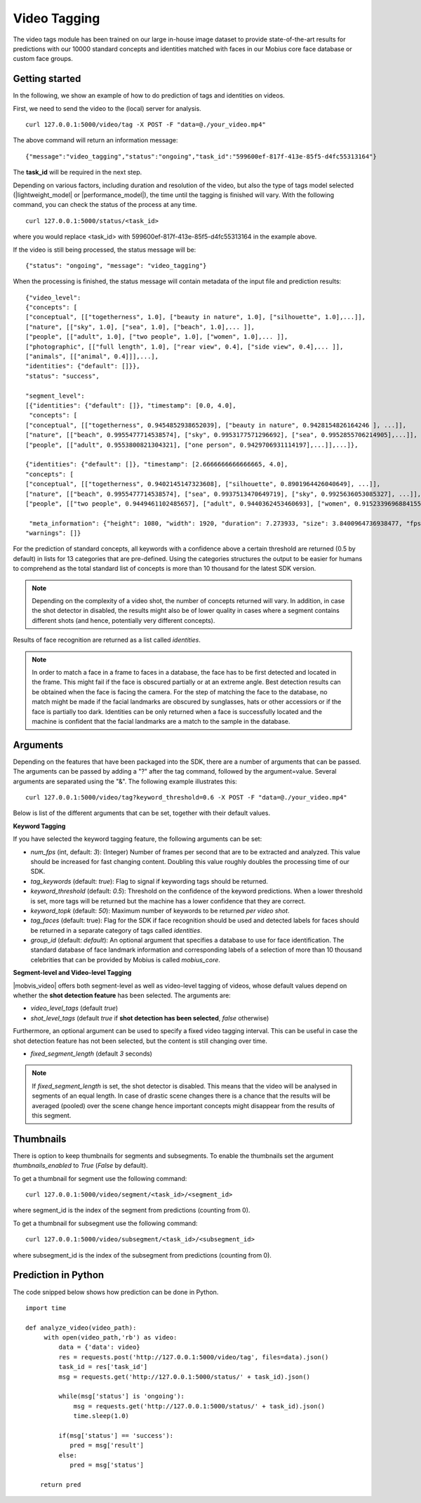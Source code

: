 Video Tagging
==============

The video tags module has been trained on our large in-house image dataset to provide state-of-the-art results for predictions with our 10000 standard concepts and identities matched with faces in our Mobius core face database or custom face groups.

Getting started
---------------

In the following, we show an example of how to do prediction of tags and identities on videos.

First, we need to send the video to the (local) server for analysis.
::

  curl 127.0.0.1:5000/video/tag -X POST -F "data=@./your_video.mp4"

The above command will return an information message:
::

  {"message":"video_tagging","status":"ongoing","task_id":"599600ef-817f-413e-85f5-d4fc55313164"}

The **task_id** will be required in the next step.

Depending on various factors, including duration and resolution of the video, but also the type of tags model selected (|lightweight_model| or |performance_model|), the time until the tagging is finished will vary.
With the following command, you can check the status of the process at any time.
::

  curl 127.0.0.1:5000/status/<task_id>

where you would replace <task_id> with 599600ef-817f-413e-85f5-d4fc55313164 in the example above.

If the video is still being processed, the status message will be:
::

  {"status": "ongoing", "message": "video_tagging"}

When the processing is finished, the status message will contain metadata of the input file and prediction results:
::

    {"video_level":
    {"concepts": [
    ["conceptual", [["togetherness", 1.0], ["beauty in nature", 1.0], ["silhouette", 1.0],...]],
    ["nature", [["sky", 1.0], ["sea", 1.0], ["beach", 1.0],... ]],
    ["people", [["adult", 1.0], ["two people", 1.0], ["women", 1.0],... ]],
    ["photographic", [["full length", 1.0], ["rear view", 0.4], ["side view", 0.4],... ]],
    ["animals", [["animal", 0.4]]],...],
    "identities": {"default": []}},
    "status": "success",

    "segment_level":
    [{"identities": {"default": []}, "timestamp": [0.0, 4.0],
     "concepts": [
    ["conceptual", [["togetherness", 0.9454852938652039], ["beauty in nature", 0.9428154826164246 ], ...]],
    ["nature", [["beach", 0.9955477714538574], ["sky", 0.9953177571296692], ["sea", 0.9952855706214905],...]],
    ["people", [["adult", 0.9553800821304321], ["one person", 0.9429706931114197],...]],...]},

    {"identities": {"default": []}, "timestamp": [2.6666666666666665, 4.0],
    "concepts": [
    ["conceptual", [["togetherness", 0.9402145147323608], ["silhouette", 0.8901964426040649], ...]],
    ["nature", [["beach", 0.9955477714538574], ["sea", 0.9937513470649719], ["sky", 0.9925636053085327], ...]],
    ["people", [["two people", 0.9449461102485657], ["adult", 0.9440362453460693], ["women", 0.9152339696884155],...]],...]},

     "meta_information": {"height": 1080, "width": 1920, "duration": 7.273933, "size": 3.8400964736938477, "fps": 29.97002997002997},
    "warnings": []}

For the prediction of standard concepts, all keywords with a confidence above a certain threshold are returned (0.5 by default) in lists for 13 categories that are pre-defined. Using the categories structures the output to be easier for humans to comprehend as the total standard list of concepts is more than 10 thousand for the latest SDK version.


.. note::

    Depending on the complexity of a video shot, the number of concepts returned will vary. In addition, in case the shot
    detector in disabled, the results might also be of lower quality in cases where a segment contains different shots (and hence, potentially very different concepts).


Results of face recognition are returned as a list called *identities*.

.. note::

    In order to match a face in a frame to faces in a database, the face has to be first detected and located in the frame. This might fail if the face is obscured partially or at an extreme angle. Best detection results can be obtained when the face is facing the camera. For the step of matching the face to the database, no match might be made if the facial landmarks are obscured by sunglasses, hats or other accessiors or if the face is partially too dark. Identities can be only returned when a face is successfully located and the machine is confident that the facial landmarks are a match to the sample in the database.


Arguments
----------


Depending on the features that have been packaged into the SDK, there are a number of arguments that can be passed. The arguments can be passed by adding a "?" after the tag command, followed by the argument=value. Several arguments are separated using the "&". The following example illustrates this:

::

  curl 127.0.0.1:5000/video/tag?keyword_threshold=0.6 -X POST -F "data=@./your_video.mp4"

Below is list of the different arguments that can be set, together with their default values.



**Keyword Tagging**

If you have selected the keyword tagging feature, the following arguments can be set:

* *num_fps* (int, default: *3*): (Integer) Number of frames per second that are to be extracted and analyzed. This value should be increased for fast changing content. Doubling this value roughly doubles the processing time of our SDK.
* *tag_keywords* (default: *true*): Flag to signal if keywording tags should be returned.
* *keyword_threshold* (default: *0.5*): Threshold on the confidence of the keyword predictions. When a lower threshold is set, more tags will be returned but the machine has a lower confidence that they are correct.
* *keyword_topk* (default: *50*): Maximum number of keywords to be returned *per video shot*.
* *tag_faces* (default: true): Flag for the SDK if face recognition should be used and detected labels for faces should be returned in a separate category of tags called *identities*.
* *group_id* (default: `default`): An optional argument that specifies a database to use for face identification. The standard database of face landmark information and corresponding labels of a selection of more than 10 thousand celebrities that can be provided by Mobius is called *mobius_core*.



**Segment-level and Video-level Tagging**

|mobvis_video| offers both segment-level as well as video-level tagging of videos, whose default values depend on whether the **shot detection feature** has been selected. The arguments are:

* *video_level_tags* (default *true*)
* *shot_level_tags* (default *true* if **shot detection has been selected**, *false* otherwise)


Furthermore, an optional argument can be used to specify a fixed video tagging interval. This can be useful in case the shot detection feature has not been selected, but the content is still changing over time.

* *fixed_segment_length* (default *3* seconds)

.. note::

    If *fixed_segment_length* is set, the shot detector is disabled. This means that the video will be analysed in segments of an equal length. In case of drastic scene changes there is a chance that the results will be averaged (pooled) over the scene change hence important concepts might disappear from the results of this segment.


Thumbnails
----------

There is option to keep thumbnails for segments and subsegments. To enable the thumbnails set the argument `thumbnails_enabled` to `True` (`False` by default).

To get a thumbnail for segment use the following command:
::

  curl 127.0.0.1:5000/video/segment/<task_id>/<segment_id>

where segment_id is the index of the segment from predictions (counting from 0).


To get a thumbnail for subsegment use the following command:
::

  curl 127.0.0.1:5000/video/subsegment/<task_id>/<subsegment_id>

where subsegment_id is the index of the subsegment from predictions (counting from 0).



Prediction in Python
---------------------

The code snipped below shows how prediction can be done in Python.

::

    import time

    def analyze_video(video_path):
         with open(video_path,'rb') as video:
             data = {'data': video}
             res = requests.post('http://127.0.0.1:5000/video/tag', files=data).json()
             task_id = res['task_id']
             msg = requests.get('http://127.0.0.1:5000/status/' + task_id).json()

             while(msg['status'] is 'ongoing'):
                 msg = requests.get('http://127.0.0.1:5000/status/' + task_id).json()
                 time.sleep(1.0)

             if(msg['status'] == 'success'):
                pred = msg['result']
             else:
                pred = msg['status']

        return pred
